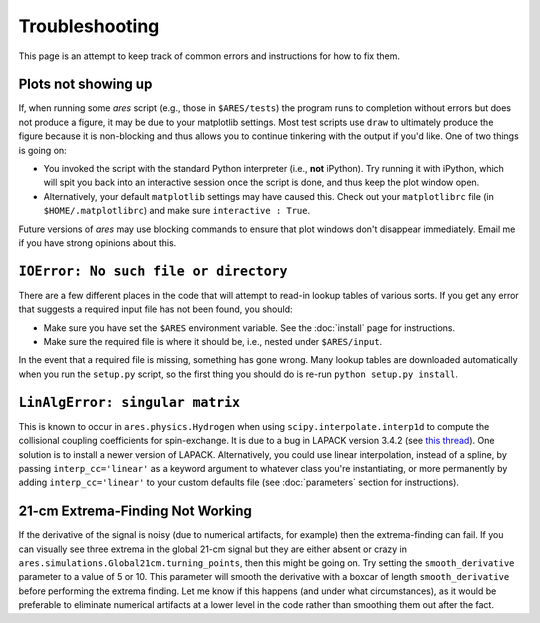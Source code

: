 Troubleshooting
===============
This page is an attempt to keep track of common errors and instructions for how to fix them. 

Plots not showing up
--------------------
If, when running some *ares* script (e.g., those in ``$ARES/tests``) the program runs to completion without errors but does not produce a figure, it may be due to your matplotlib settings. Most test scripts use ``draw`` to ultimately produce the figure because it is non-blocking and thus allows you to continue tinkering with the output if you'd like. One of two things is going on:

* You invoked the script with the standard Python interpreter (i.e., **not** iPython). Try running it with iPython, which will spit you back into an interactive session once the script is done, and thus keep the plot window open.
* Alternatively, your default ``matplotlib`` settings may have caused this. Check out your ``matplotlibrc`` file (in ``$HOME/.matplotlibrc``) and make sure ``interactive : True``. 

Future versions of *ares* may use blocking commands to ensure that plot windows don't disappear immediately. Email me if you have strong opinions about this.

``IOError: No such file or directory``
--------------------------------------
There are a few different places in the code that will attempt to read-in lookup tables of various sorts. If you get any error that suggests a required input file has not been found, you should:

- Make sure you have set the ``$ARES`` environment variable. See the :doc:`install` page for instructions.
- Make sure the required file is where it should be, i.e., nested under ``$ARES/input``.

In the event that a required file is missing, something has gone wrong. Many lookup tables are downloaded automatically when you run the ``setup.py`` script, so the first thing you should do is re-run ``python setup.py install``. 

``LinAlgError: singular matrix``
--------------------------------
This is known to occur in ``ares.physics.Hydrogen`` when using ``scipy.interpolate.interp1d`` to compute the collisional coupling coefficients for spin-exchange. It is due to a bug in LAPACK version 3.4.2 (see `this thread <https://github.com/scipy/scipy/issues/3868>`_). One solution is to install a newer version of LAPACK. Alternatively, you could use linear interpolation, instead of a spline, by passing ``interp_cc='linear'`` as a keyword argument to whatever class you're instantiating, or more permanently by adding ``interp_cc='linear'`` to your custom defaults file (see :doc:`parameters` section for instructions).



21-cm Extrema-Finding Not Working
---------------------------------
If the derivative of the signal is noisy (due to numerical artifacts, for example) then the extrema-finding can fail. If you can visually see three extrema in the global 21-cm signal but they are either absent or crazy in ``ares.simulations.Global21cm.turning_points``, then this might be going on. Try setting the ``smooth_derivative`` parameter to a value of 5 or 10.  This parameter will smooth the derivative with a boxcar of length ``smooth_derivative`` before performing the extrema finding. Let me know if this happens (and under what circumstances), as it would be preferable to eliminate numerical artifacts at a lower level in the code rather than smoothing them out after the fact.
